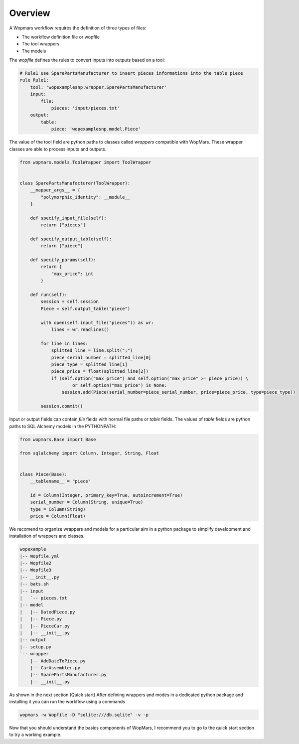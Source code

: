 Overview
============

A Wopmars workflow requires the definition of three types of files:

- The workflow definition file or wopfile
- The tool wrappers
- The models

The *wopfile* defines the rules to convert inputs into outputs based on a tool:

.. code-block:: yaml

    # Rule1 use SparePartsManufacturer to insert pieces informations into the table piece
    rule Rule1:
        tool: 'wopexamplesnp.wrapper.SparePartsManufacturer'
        input:
            file:
                pieces: 'input/pieces.txt'
        output:
            table:
                piece: 'wopexamplesnp.model.Piece'

The value of the tool field are python paths to classes called *wrappers* compatible with WopMars. These wrapper classes are able to process inputs and outputs.

.. code-block:: python

    from wopmars.models.ToolWrapper import ToolWrapper


    class SparePartsManufacturer(ToolWrapper):
        __mapper_args__ = {
            "polymorphic_identity": __module__
        }

        def specify_input_file(self):
            return ["pieces"]

        def specify_output_table(self):
            return ["piece"]

        def specify_params(self):
            return {
                "max_price": int
            }

        def run(self):
            session = self.session
            Piece = self.output_table("piece")

            with open(self.input_file("pieces")) as wr:
                lines = wr.readlines()

            for line in lines:
                splitted_line = line.split(";")
                piece_serial_number = splitted_line[0]
                piece_type = splitted_line[1]
                piece_price = float(splitted_line[2])
                if (self.option("max_price") and self.option("max_price" >= piece_price)) \
                        or self.option("max_price") is None:
                    session.add(Piece(serial_number=piece_serial_number, price=piece_price, type=piece_type))

            session.commit()


Input or output fields can contain *file* fields with normal file paths or *table* fields. The values of *table* fields are python paths to SQL Alchemy models in the PYTHONPATH:

.. code-block:: python

    from wopmars.Base import Base

    from sqlalchemy import Column, Integer, String, Float


    class Piece(Base):
        __tablename__ = "piece"

        id = Column(Integer, primary_key=True, autoincrement=True)
        serial_number = Column(String, unique=True)
        type = Column(String)
        price = Column(Float)


We recomend to organize wrappers and models for a particular aim in a python package to simplify development and installation of wrappers and classes.

.. code-block:: shell

    wopexample
    |-- Wopfile.yml
    |-- Wopfile2
    |-- Wopfile3
    |-- __init__.py
    |-- bats.sh
    |-- input
    |   `-- pieces.txt
    |-- model
    |   |-- DatedPiece.py
    |   |-- Piece.py
    |   |-- PieceCar.py
    |   |-- __init__.py
    |-- output
    |-- setup.py
    `-- wrapper
        |-- AddDateToPiece.py
        |-- CarAssembler.py
        |-- SparePartsManufacturer.py
        |-- __init__.py

As shown in the next section (Quick start) After defining wrappers and modes in a dedicated python package and installing it you can run the workflow using a commands

.. code-block:: shell

    wopmars -w Wopfile -D "sqlite:///db.sqlite" -v -p

Now that you should understand the basics components of WopMars, I recommend you to go to the quick start section to try a working example.

